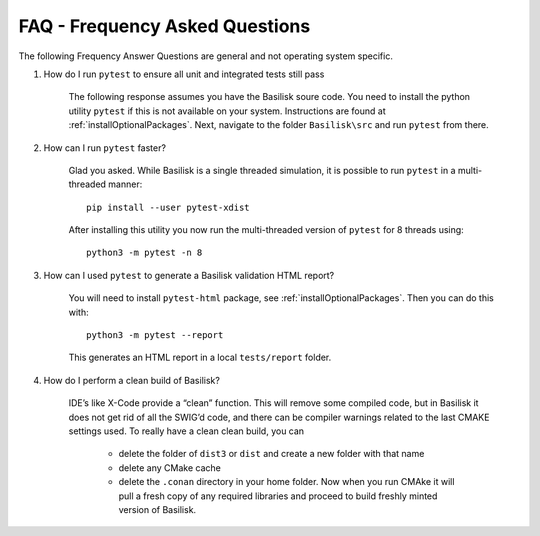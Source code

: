 
.. _FAQ:

FAQ - Frequency Asked Questions
===============================

The following Frequency Answer Questions are general and not operating system specific.



#. How do I run ``pytest`` to ensure all unit and integrated tests still pass

    The following response assumes you have the Basilisk soure code. You need to install the python utility ``pytest`` if this is not available on your system. Instructions are found at :ref:`installOptionalPackages`. Next, navigate to the folder ``Basilisk\src`` and run ``pytest`` from there.

#. How can I run ``pytest`` faster?

    Glad you asked. While Basilisk is a single threaded simulation, it is possible to run ``pytest`` in a multi-threaded manner::

        pip install --user pytest-xdist

    After installing this utility you now run the multi-threaded version of ``pytest`` for 8 threads using::

        python3 -m pytest -n 8

#. How can I used ``pytest`` to generate a Basilisk validation HTML report?

    You will need to install ``pytest-html`` package, see :ref:`installOptionalPackages`.  Then you
    can do this with::

        python3 -m pytest --report

    This generates an HTML report in a local ``tests/report`` folder.

#. How do I perform a clean build of Basilisk?


    IDE’s like X-Code provide a “clean” function. This will remove some compiled code, but in Basilisk it does not get rid of all the SWIG’d code, and there can be compiler warnings related to the last CMAKE settings used. To really have a clean clean build, you can

     - delete the folder of ``dist3`` or ``dist`` and create a new folder with that name
     - delete any CMake cache
     - delete the ``.conan`` directory in your home folder. Now when you run CMAke it will pull a fresh copy of any required libraries and proceed to build freshly minted version of Basilisk.

